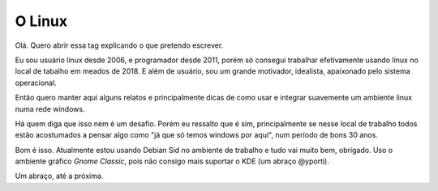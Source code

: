 O Linux
=======

.. lang: pt-br

.. tags: linux-br

Olá. Quero abrir essa tag explicando o que pretendo escrever.

Eu sou usuário linux desde 2006, e programador desde 2011, porém só consegui trabalhar efetivamente usando linux no local de tabalho em meados de 2018. E além de usuário, sou um grande motivador, idealista, apaixonado pelo sistema operacional.

Então quero manter aqui alguns relatos e principalmente dicas de como usar e integrar suavemente um ambiente linux numa rede windows.

Há quem diga que isso nem é um desafio. Porém eu ressalto que é sim, principalmente se nesse local de trabalho todos estão acostumados a pensar algo como "já que só temos windows por aqui", num período de bons 30 anos.

Bom é isso. Atualmente estou usando Debian Sid no ambiente de trabalho e tudo vai muito bem, obrigado. Uso o ambiente gráfico *Gnome Classic*, pois não consigo mais suportar o KDE (um abraço @yporti).

Um abraço, até a próxima.
